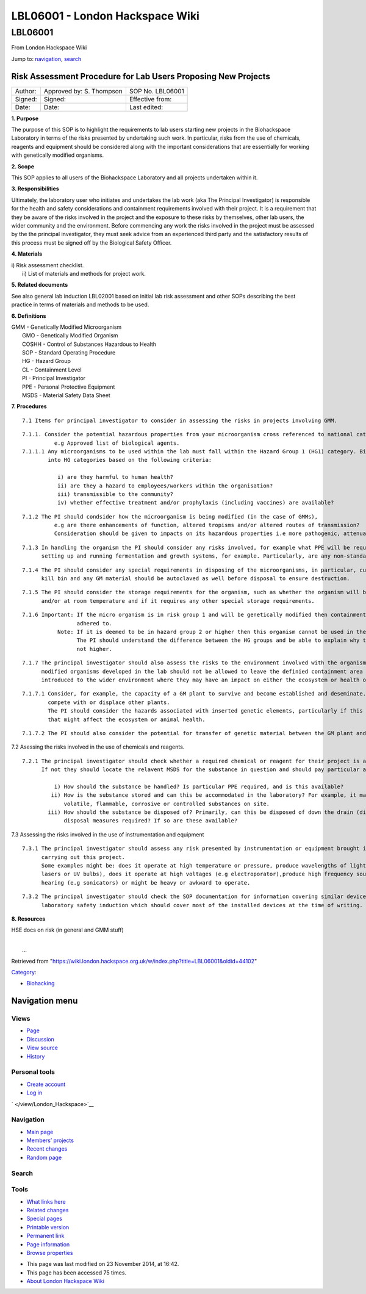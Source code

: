 ================================
LBL06001 - London Hackspace Wiki
================================

.. raw:: html

   <div id="globalWrapper">

.. raw:: html

   <div id="column-content">

.. raw:: html

   <div id="content" class="mw-body" role="main">

LBL06001
========

.. raw:: html

   <div id="bodyContent" class="mw-body-content">

.. raw:: html

   <div id="siteSub">

From London Hackspace Wiki

.. raw:: html

   </div>

.. raw:: html

   <div id="contentSub">

.. raw:: html

   </div>

.. raw:: html

   <div id="jump-to-nav" class="mw-jump">

Jump to: `navigation <#column-one>`__, `search <#searchInput>`__

.. raw:: html

   </div>

.. raw:: html

   <div id="mw-content-text" class="mw-content-ltr" lang="en" dir="ltr">

Risk Assessment Procedure for Lab Users Proposing New Projects
--------------------------------------------------------------

+-----------+----------------------------+--------------------+
| Author:   | Approved by: S. Thompson   | SOP No. LBL06001   |
+-----------+----------------------------+--------------------+
| Signed:   | Signed:                    | Effective from:    |
+-----------+----------------------------+--------------------+
| Date:     | Date:                      | Last edited:       |
+-----------+----------------------------+--------------------+

**1. Purpose**

The purpose of this SOP is to highlight the requirements to lab users
starting new projects in the Biohackspace Laboratory in terms of the
risks presented by undertaking such work. In particular, risks from the
use of chemicals, reagents and equipment should be considered along with
the important considerations that are essentially for working with
genetically modified organisms.

**2. Scope**

This SOP applies to all users of the Biohackspace Laboratory and all
projects undertaken within it.

**3. Responsibilities**

Ultimately, the laboratory user who initiates and undertakes the lab
work (aka The Principal Investigator) is responsible for the health and
safety considerations and containment requirements involved with their
project. It is a requirement that they be aware of the risks involved in
the project and the exposure to these risks by themselves, other lab
users, the wider community and the environment. Before commencing any
work the risks involved in the project must be assessed by the the
principal investigator, they must seek advice from an experienced third
party and the satisfactory results of this process must be signed off by
the Biological Safety Officer.

**4. Materials**

| i) Risk assessment checklist.
|  ii) List of materials and methods for project work.

**5. Related documents**

See also general lab induction LBL02001 based on initial lab risk
assessment and other SOPs describing the best practice in terms of
materials and methods to be used.

**6. Definitions**

| GMM - Genetically Modified Microorganism
|  GMO - Genetically Modified Organism
|  COSHH - Control of Substances Hazardous to Health
|  SOP - Standard Operating Procedure
|  HG - Hazard Group
|  CL - Containment Level
|  PI - Principal Investigator
|  PPE - Personal Protective Equipment
|  MSDS - Material Safety Data Sheet

**7. Procedures**

::

    7.1 Items for principal investigator to consider in assessing the risks in projects involving GMM.

::

      7.1.1. Consider the potential hazardous properties from your microorganism cross referenced to national categorisation lists,
                e.g Approved list of biological agents.
      7.1.1.1 Any microorganisms to be used within the lab must fall within the Hazard Group 1 (HG1) category. Biological agents are categorised 
              into HG categories based on the following criteria:
           
                 i) are they harmful to human health?
                 ii) are they a hazard to employees/workers within the organisation?
                 iii) transmissible to the community? 
                 iv) whether effective treatment and/or prophylaxis (including vaccines) are available?

::

      7.1.2 The PI should condsider how the microorganism is being modified (in the case of GMMs), 
                e.g are there enhancements of function, altered tropisms and/or altered routes of transmission? 
                Consideration should be given to impacts on its hazardous properties i.e more pathogenic, attenuated or unchanged.

::

      7.1.3 In handling the organism the PI should consider any risks involved, for example what PPE will be required? What risks are involved in 
            setting up and running fermentation and growth systems, for example. Particularly, are any non-standard procedures involved?

::

      7.1.4 The PI should consider any special requirements in disposing of the microorganisms, in particular, cultures should be destroyed in the
            kill bin and any GM material should be autoclaved as well before disposal to ensure destruction.

::

      7.1.5 The PI should consider the storage requirements for the organism, such as whether the organism will be stored frozen, in the fridge 
            and/or at room temperature and if it requires any other special storage requirements.

::

      7.1.6 Important: If the micro organism is in risk group 1 and will be genetically modified then containment level one procedures must be 
                       adhered to. 
                 Note: If it is deemed to be in hazard group 2 or higher then this organism cannot be used in the London biohackspace laboratory. 
                       The PI should understand the difference between the HG groups and be able to explain why the organism falls into HG1 and 
                       not higher.

::

      7.1.7 The principal investigator should also assess the risks to the environment involved with the organism. Particularly, genetically 
            modified organisms developed in the lab should not be allowed to leave the definied containment area in case of the risk of becoming 
            introduced to the wider environment where they may have an impact on either the ecosystem or health of the community.

::

         7.1.7.1 Consider, for example, the capacity of a GM plant to survive and become established and deseminate. Including its ability to 
                 compete with or displace other plants.
                 The PI should consider the hazards associated with inserted genetic elements, particularly if this codes for any toxic products 
                 that might affect the ecosystem or animal health.

::

         7.1.7.2 The PI should also consider the potential for transfer of genetic material between the GM plant and other organisms.

7.2 Asessing the risks involved in the use of chemicals and reagents.

::

     7.2.1 The principal investigator should check whether a required chemical or reagent for their project is already in use in the laboratory.
           If not they should locate the relavent MSDS for the substance in question and should pay particular attention to the following factors:
                
               i) How should the substance be handled? Is particular PPE required, and is this available?
              ii) How is the substance stored and can this be accommodated in the laboratory? For example, it may not be practical to store highly
                  volatile, flammable, corrosive or controlled substances on site.
             iii) How should the substance be disposed of? Primarily, can this be disposed of down the drain (diluted or undiluted?) or are special 
                  disposal measures required? If so are these available?

7.3 Assessing the risks involved in the use of instrumentation and
equipment

::

     7.3.1 The principal investigator should assess any risk presented by instrumentation or equipment brought into the lab for the purpose of
           carrying out this project.
           Some examples might be: does it operate at high temperature or pressure, produce wavelengths of light that might be harmful (i.e uses
           lasers or UV bulbs), does it operate at high voltages (e.g electroporator),produce high frequency sounds that might be damaging to 
           hearing (e.g sonicators) or might be heavy or awkward to operate.

::

     7.3.2 The principal investigator should check the SOP documentation for information covering similar devices, and the information covering the 
           laboratory safety induction which should cover most of the installed devices at the time of writing.

**8. Resources**

HSE docs on risk (in general and GMM stuff)

| 
|  …

.. raw:: html

   </div>

.. raw:: html

   <div class="printfooter">

Retrieved from
"https://wiki.london.hackspace.org.uk/w/index.php?title=LBL06001&oldid=44102\ "

.. raw:: html

   </div>

.. raw:: html

   <div id="catlinks" class="catlinks">

.. raw:: html

   <div id="mw-normal-catlinks" class="mw-normal-catlinks">

`Category </view/Special:Categories>`__:

-  `Biohacking </view/Category:Biohacking>`__

.. raw:: html

   </div>

.. raw:: html

   </div>

.. raw:: html

   <div class="visualClear">

.. raw:: html

   </div>

.. raw:: html

   </div>

.. raw:: html

   </div>

.. raw:: html

   </div>

.. raw:: html

   <div id="column-one">

Navigation menu
---------------

.. raw:: html

   <div id="p-cactions" class="portlet" role="navigation">

Views
~~~~~

.. raw:: html

   <div class="pBody">

-  

   .. raw:: html

      <div id="ca-nstab-main">

   .. raw:: html

      </div>

   `Page </view/LBL06001>`__
-  

   .. raw:: html

      <div id="ca-talk">

   .. raw:: html

      </div>

   `Discussion </edit/Talk:LBL06001?redlink=1>`__
-  

   .. raw:: html

      <div id="ca-viewsource">

   .. raw:: html

      </div>

   `View source </edit/LBL06001>`__
-  

   .. raw:: html

      <div id="ca-history">

   .. raw:: html

      </div>

   `History </history/LBL06001>`__

.. raw:: html

   </div>

.. raw:: html

   </div>

.. raw:: html

   <div id="p-personal" class="portlet" role="navigation">

Personal tools
~~~~~~~~~~~~~~

.. raw:: html

   <div class="pBody">

-  

   .. raw:: html

      <div id="pt-createaccount">

   .. raw:: html

      </div>

   `Create
   account </w/index.php?title=Special:UserLogin&returnto=LBL06001&returntoquery=action%3Dview&type=signup>`__
-  

   .. raw:: html

      <div id="pt-login">

   .. raw:: html

      </div>

   `Log
   in </w/index.php?title=Special:UserLogin&returnto=LBL06001&returntoquery=action%3Dview>`__

.. raw:: html

   </div>

.. raw:: html

   </div>

.. raw:: html

   <div id="p-logo" class="portlet" role="banner">

` </view/London_Hackspace>`__

.. raw:: html

   </div>

.. raw:: html

   <div id="p-navigation" class="generated-sidebar portlet"
   role="navigation">

Navigation
~~~~~~~~~~

.. raw:: html

   <div class="pBody">

-  

   .. raw:: html

      <div id="n-mainpage-description">

   .. raw:: html

      </div>

   `Main page </view/London_Hackspace>`__
-  

   .. raw:: html

      <div id="n-Members.27-projects">

   .. raw:: html

      </div>

   `Members’
   projects <https://wiki.london.hackspace.org.uk/w/index.php?title=Special:AllPages&namespace=100>`__
-  

   .. raw:: html

      <div id="n-recentchanges">

   .. raw:: html

      </div>

   `Recent changes </view/Special:RecentChanges>`__
-  

   .. raw:: html

      <div id="n-randompage">

   .. raw:: html

      </div>

   `Random page </view/Special:Random>`__

.. raw:: html

   </div>

.. raw:: html

   </div>

.. raw:: html

   <div id="p-search" class="portlet" role="search">

Search
~~~~~~

.. raw:: html

   <div id="searchBody" class="pBody">

 

.. raw:: html

   </div>

.. raw:: html

   </div>

.. raw:: html

   <div id="p-tb" class="portlet" role="navigation">

Tools
~~~~~

.. raw:: html

   <div class="pBody">

-  

   .. raw:: html

      <div id="t-whatlinkshere">

   .. raw:: html

      </div>

   `What links here </view/Special:WhatLinksHere/LBL06001>`__
-  

   .. raw:: html

      <div id="t-recentchangeslinked">

   .. raw:: html

      </div>

   `Related changes </view/Special:RecentChangesLinked/LBL06001>`__
-  

   .. raw:: html

      <div id="t-specialpages">

   .. raw:: html

      </div>

   `Special pages </view/Special:SpecialPages>`__
-  

   .. raw:: html

      <div id="t-print">

   .. raw:: html

      </div>

   `Printable version </view/LBL06001?printable=yes>`__
-  

   .. raw:: html

      <div id="t-permalink">

   .. raw:: html

      </div>

   `Permanent link </w/index.php?title=LBL06001&oldid=44102>`__
-  

   .. raw:: html

      <div id="t-info">

   .. raw:: html

      </div>

   `Page information </w/index.php?title=LBL06001&action=info>`__
-  

   .. raw:: html

      <div id="t-smwbrowselink">

   .. raw:: html

      </div>

   `Browse properties </view/Special:Browse/LBL06001>`__

.. raw:: html

   </div>

.. raw:: html

   </div>

.. raw:: html

   </div>

.. raw:: html

   <div class="visualClear">

.. raw:: html

   </div>

.. raw:: html

   <div id="footer" role="contentinfo">

.. raw:: html

   <div id="f-poweredbyico">

|Powered by MediaWiki| |Powered by Semantic MediaWiki|

.. raw:: html

   </div>

-  

   .. raw:: html

      <div id="lastmod">

   .. raw:: html

      </div>

   This page was last modified on 23 November 2014, at 16:42.
-  

   .. raw:: html

      <div id="viewcount">

   .. raw:: html

      </div>

   This page has been accessed 75 times.
-  

   .. raw:: html

      <div id="about">

   .. raw:: html

      </div>

   `About London Hackspace Wiki </view/About>`__

.. raw:: html

   </div>

.. raw:: html

   </div>

.. |Powered by MediaWiki| image:: /w/resources/assets/poweredby_mediawiki_88x31.png
   :target: //www.mediawiki.org/
.. |Powered by Semantic MediaWiki| image:: /w/extensions/SemanticMediaWiki/includes/../resources/images/smw_button.png
   :target: https://www.semantic-mediawiki.org/wiki/Semantic_MediaWiki
